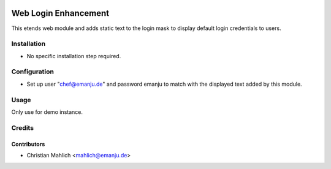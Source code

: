 .. image:: https://img.shields.io/badge/licence-AGPL--3-blue.svg
   :target: http://www.gnu.org/licenses/agpl-3.0-standalone.html
   :alt: License: AGPL-3

=====================
Web Login Enhancement
=====================

This etends web module and adds static text to the login mask to display default login credentials to users.


Installation
============

* No specific installation step required.

Configuration
=============

* Set up user "chef@emanju.de" and password emanju to match with the displayed text added by this module.

Usage
=====
Only use for demo instance. 

Credits
=======

Contributors
------------

* Christian Mahlich <mahlich@emanju.de>
